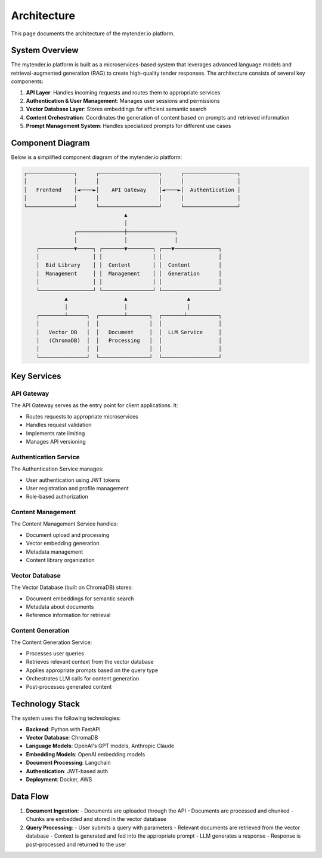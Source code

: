 Architecture
============

This page documents the architecture of the mytender.io platform.

System Overview
--------------

The mytender.io platform is built as a microservices-based system that leverages advanced language models and retrieval-augmented generation (RAG) to create high-quality tender responses. The architecture consists of several key components:

1. **API Layer**: Handles incoming requests and routes them to appropriate services
2. **Authentication & User Management**: Manages user sessions and permissions
3. **Vector Database Layer**: Stores embeddings for efficient semantic search
4. **Content Orchestration**: Coordinates the generation of content based on prompts and retrieved information
5. **Prompt Management System**: Handles specialized prompts for different use cases

Component Diagram
----------------

Below is a simplified component diagram of the mytender.io platform:

.. code-block::

    ┌───────────────┐      ┌───────────────────┐      ┌─────────────────┐
    │               │      │                   │      │                 │
    │   Frontend    │◄────►│    API Gateway    │◄────►│  Authentication │
    │               │      │                   │      │                 │
    └───────────────┘      └───────────────────┘      └─────────────────┘
                                    ▲
                                    │
                    ┌───────────────┼───────────────┐
                    │               │               │
        ┌───────────▼─────┐ ┌───────▼────────┐ ┌───▼──────────────┐
        │                 │ │                │ │                  │
        │  Bid Library    │ │  Content       │ │  Content         │
        │  Management     │ │  Management    │ │  Generation      │
        │                 │ │                │ │                  │
        └─────────────────┘ └────────────────┘ └──────────────────┘
                 ▲                  ▲                   ▲
                 │                  │                   │
        ┌────────┴──────┐  ┌────────┴───────┐  ┌───────┴──────────┐
        │               │  │                │  │                  │
        │   Vector DB   │  │   Document     │  │  LLM Service     │
        │   (ChromaDB)  │  │   Processing   │  │                  │
        │               │  │                │  │                  │
        └───────────────┘  └────────────────┘  └──────────────────┘

Key Services
-----------

API Gateway
^^^^^^^^^^^

The API Gateway serves as the entry point for client applications. It:

- Routes requests to appropriate microservices
- Handles request validation
- Implements rate limiting 
- Manages API versioning

Authentication Service
^^^^^^^^^^^^^^^^^^^^^

The Authentication Service manages:

- User authentication using JWT tokens
- User registration and profile management
- Role-based authorization

Content Management
^^^^^^^^^^^^^^^^^

The Content Management Service handles:

- Document upload and processing
- Vector embedding generation
- Metadata management
- Content library organization

Vector Database
^^^^^^^^^^^^^^

The Vector Database (built on ChromaDB) stores:

- Document embeddings for semantic search
- Metadata about documents
- Reference information for retrieval

Content Generation
^^^^^^^^^^^^^^^^^

The Content Generation Service:

- Processes user queries
- Retrieves relevant context from the vector database
- Applies appropriate prompts based on the query type
- Orchestrates LLM calls for content generation
- Post-processes generated content

Technology Stack
---------------

The system uses the following technologies:

- **Backend**: Python with FastAPI
- **Vector Database**: ChromaDB
- **Language Models**: OpenAI's GPT models, Anthropic Claude
- **Embedding Models**: OpenAI embedding models
- **Document Processing**: Langchain
- **Authentication**: JWT-based auth
- **Deployment**: Docker, AWS

Data Flow
---------

1. **Document Ingestion**:
   - Documents are uploaded through the API
   - Documents are processed and chunked
   - Chunks are embedded and stored in the vector database

2. **Query Processing**:
   - User submits a query with parameters
   - Relevant documents are retrieved from the vector database
   - Context is generated and fed into the appropriate prompt
   - LLM generates a response
   - Response is post-processed and returned to the user 